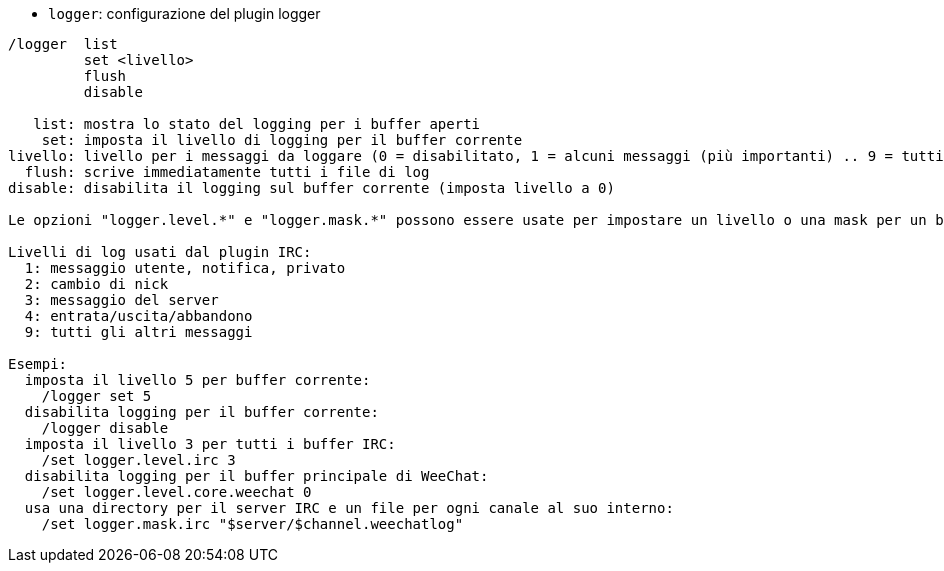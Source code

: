 //
// This file is auto-generated by script docgen.py.
// DO NOT EDIT BY HAND!
//
[[command_logger_logger]]
* `+logger+`: configurazione del plugin logger

----
/logger  list
         set <livello>
         flush
         disable

   list: mostra lo stato del logging per i buffer aperti
    set: imposta il livello di logging per il buffer corrente
livello: livello per i messaggi da loggare (0 = disabilitato, 1 = alcuni messaggi (più importanti) .. 9 = tutti i messaggi)
  flush: scrive immediatamente tutti i file di log
disable: disabilita il logging sul buffer corrente (imposta livello a 0)

Le opzioni "logger.level.*" e "logger.mask.*" possono essere usate per impostare un livello o una mask per un buffer, o per i buffer che cominciano per nome.

Livelli di log usati dal plugin IRC:
  1: messaggio utente, notifica, privato
  2: cambio di nick
  3: messaggio del server
  4: entrata/uscita/abbandono
  9: tutti gli altri messaggi

Esempi:
  imposta il livello 5 per buffer corrente:
    /logger set 5
  disabilita logging per il buffer corrente:
    /logger disable
  imposta il livello 3 per tutti i buffer IRC:
    /set logger.level.irc 3
  disabilita logging per il buffer principale di WeeChat:
    /set logger.level.core.weechat 0
  usa una directory per il server IRC e un file per ogni canale al suo interno:
    /set logger.mask.irc "$server/$channel.weechatlog"
----
